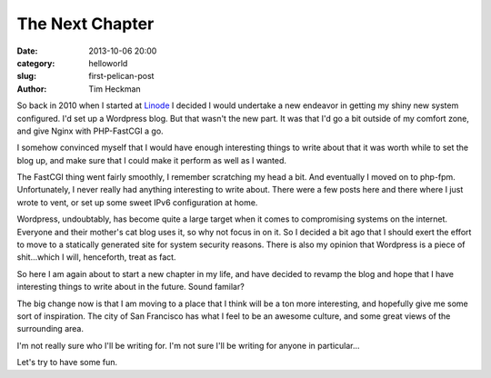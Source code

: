 The Next Chapter
################

:date: 2013-10-06 20:00
:category: helloworld
:slug: first-pelican-post
:author: Tim Heckman

So back in 2010 when I started at Linode_ I decided I would undertake a
new endeavor in getting my shiny new system configured. I'd set up a
Wordpress blog. But that wasn't the new part. It was that I'd go a bit
outside of my comfort zone, and give Nginx with PHP-FastCGI a go.

I somehow convinced myself that I would have enough interesting things
to write about that it was worth while to set the blog up, and make sure
that I could make it perform as well as I wanted.

The FastCGI thing went fairly smoothly, I remember scratching my head a
bit. And eventually I moved on to php-fpm. Unfortunately, I never really
had anything interesting to write about. There were a few posts here and
there where I just wrote to vent, or set up some sweet IPv6 configuration
at home.

Wordpress, undoubtably, has become quite a large target when it comes to
compromising systems on the internet. Everyone and their mother's cat
blog uses it, so why not focus in on it. So I decided a bit ago that I
should exert the effort to move to a statically generated site for system
security reasons. There is also my opinion that Wordpress is a piece of
shit...which I will, henceforth, treat as fact.

So here I am again about to start a new chapter in my life, and have
decided to revamp the blog and hope that I have interesting things to
write about in the future. Sound familar?

The big change now is that I am moving to a place that I think will be a
ton more interesting, and hopefully give me some sort of inspiration. The
city of San Francisco has what I feel to be an awesome culture, and some
great views of the surrounding area.

I'm not really sure who I'll be writing for. I'm not sure I'll be writing
for anyone in particular...

Let's try to have some fun.

.. _Linode: https://www.linode.com/?r=78a747e2c08ffb6618e260c3c62f536687b9159c
